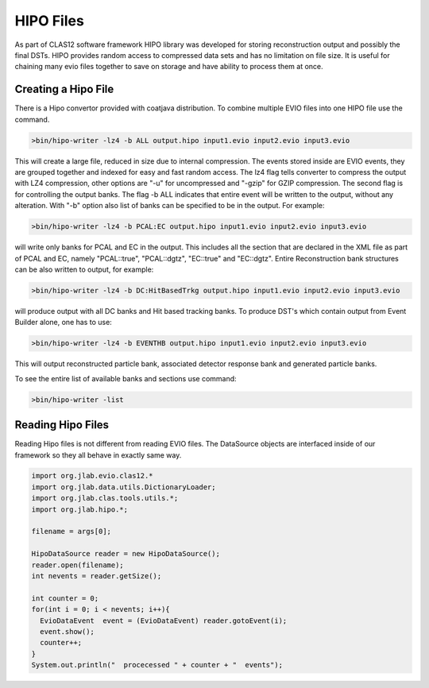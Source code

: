 
.. _hipo:

***********
HIPO Files 
***********

As part of CLAS12 software framework HIPO library was developed for storing 
reconstruction output and possibly the final DSTs. HIPO provides random access
to compressed data sets and has no limitation on file size. It is useful for
chaining many evio files together to save on storage and have ability to
process them at once.

Creating a Hipo File
====================

There is a Hipo convertor provided with coatjava distribution. To combine
multiple EVIO files into one HIPO file use the command.

.. code-block:: java

  >bin/hipo-writer -lz4 -b ALL output.hipo input1.evio input2.evio input3.evio

This will create a large file, reduced in size due to internal compression.
The events stored inside are EVIO events, they are grouped together and indexed
for easy and fast random access. The lz4 flag tells converter to compress the output
with LZ4 compression, other options are "-u" for uncompressed and "-gzip" for GZIP
compression. The second flag is for controlling the output banks. The flag -b ALL
indicates that entire event will be written to the output, without any alteration.
With "-b" option also list of banks can be specified to be in the output. For example:

.. code-block:: java

  >bin/hipo-writer -lz4 -b PCAL:EC output.hipo input1.evio input2.evio input3.evio

will write only banks for PCAL and EC in the output. This includes all the section 
that are declared in the XML file as part of PCAL and EC, namely "PCAL::true",
"PCAL::dgtz", "EC::true" and "EC::dgtz". Entire Reconstruction bank structures can be
also written to output, for example:

.. code-block:: java

  >bin/hipo-writer -lz4 -b DC:HitBasedTrkg output.hipo input1.evio input2.evio input3.evio

will produce output with all DC banks and Hit based tracking banks.
To produce DST's which contain output from Event Builder alone, one has to use:

.. code-block:: java

  >bin/hipo-writer -lz4 -b EVENTHB output.hipo input1.evio input2.evio input3.evio

This will output reconstructed particle bank, associated detector response bank and generated
particle banks.

To see the entire list of available banks and sections use command:

.. code-block:: java

  >bin/hipo-writer -list



Reading Hipo Files
==================

Reading Hipo files is not different from reading EVIO files. The DataSource
objects are interfaced inside of our framework so they all behave in exactly 
same way.

.. code-block:: java

  import org.jlab.evio.clas12.*
  import org.jlab.data.utils.DictionaryLoader;
  import org.jlab.clas.tools.utils.*;
  import org.jlab.hipo.*;

  filename = args[0];

  HipoDataSource reader = new HipoDataSource();
  reader.open(filename);
  int nevents = reader.getSize();

  int counter = 0;
  for(int i = 0; i < nevents; i++){
    EvioDataEvent  event = (EvioDataEvent) reader.gotoEvent(i);
    event.show();
    counter++;
  }
  System.out.println("  procecessed " + counter + "  events");

